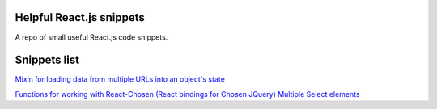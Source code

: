 Helpful React.js snippets
=========================

A repo of small useful React.js code snippets.

Snippets list
=============

`Mixin for loading data from multiple URLs into an object's state <https://github.com/Kunstmord/reactsnippets/blob/master/src/multiplesources.js>`_

`Functions for working with React-Chosen (React bindings for Chosen JQuery) Multiple Select elements <https://github.com/Kunstmord/reactsnippets/blob/master/src/multiplechosen.js>`_